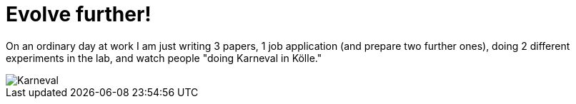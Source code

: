 = Evolve further!
:published_at: 2015-11-11
:hp-tags: evolution, science, Karneval

On an ordinary day at work I am just writing 3 papers, 1 job application (and prepare two further ones), doing 2 different experiments in the lab, and watch people "doing Karneval in Kölle."

image::IMG_20151111.jpg[Karneval]